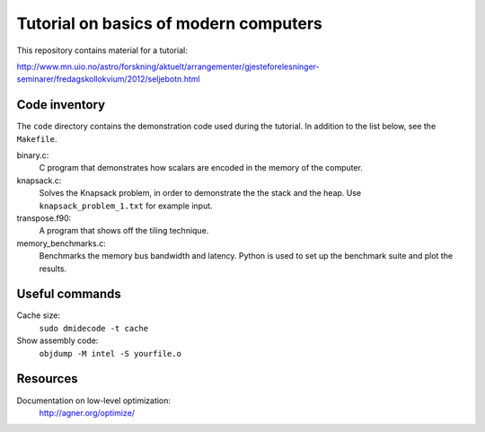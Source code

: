 Tutorial on basics of modern computers
======================================

This repository contains material for a tutorial:

http://www.mn.uio.no/astro/forskning/aktuelt/arrangementer/gjesteforelesninger-seminarer/fredagskollokvium/2012/seljebotn.html


Code inventory
--------------

The ``code`` directory contains the demonstration code used during
the tutorial. In addition to the list below, see the ``Makefile``.

binary.c:
   C program that demonstrates how scalars are encoded
   in the memory of the computer.

knapsack.c:
   Solves the Knapsack problem, in order to demonstrate the
   the stack and the heap. Use ``knapsack_problem_1.txt`` for example input.


transpose.f90:
   A program that shows off the tiling technique.

memory_benchmarks.c:
   Benchmarks the  memory bus bandwidth and latency. Python is used to set
   up the benchmark suite and plot the results.

Useful commands
---------------

Cache size:
    ``sudo dmidecode -t cache``

Show assembly code:
    ``objdump -M intel -S yourfile.o``

Resources
---------

Documentation on low-level optimization:
    http://agner.org/optimize/
